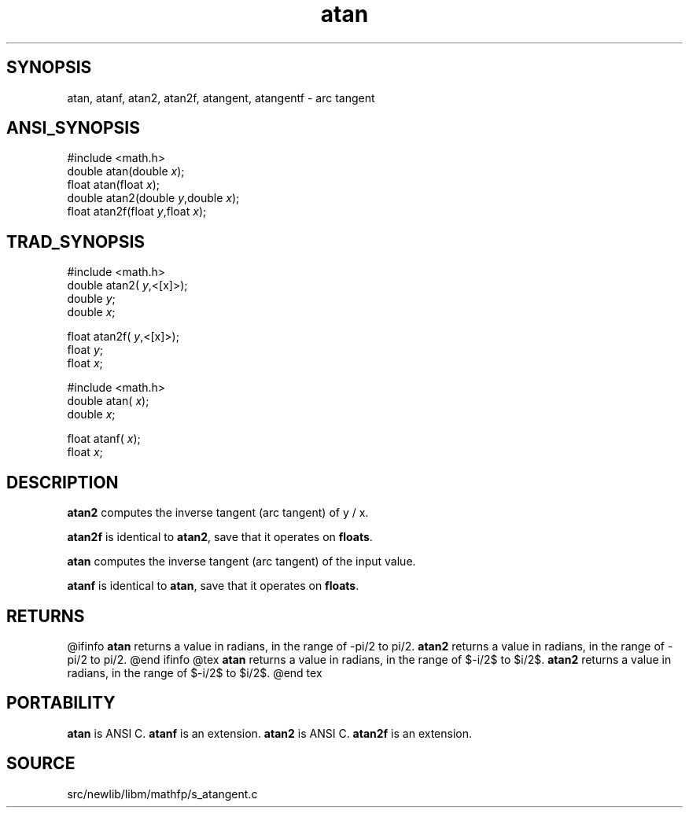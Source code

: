.TH atan 3 "" "" ""
.SH SYNOPSIS
atan, atanf, atan2, atan2f, atangent, atangentf \- arc tangent
.SH ANSI_SYNOPSIS
#include <math.h>
.br
double atan(double 
.IR x );
.br
float atan(float 
.IR x );
.br
double atan2(double 
.IR y ,double
.IR x );
.br
float atan2f(float 
.IR y ,float
.IR x );
.br
.SH TRAD_SYNOPSIS
#include <math.h>
.br
double atan2(
.IR y ,<[x]>);
.br
double 
.IR y ;
.br
double 
.IR x ;
.br

float atan2f(
.IR y ,<[x]>);
.br
float 
.IR y ;
.br
float 
.IR x ;
.br

#include <math.h>
.br
double atan(
.IR x );
.br
double 
.IR x ;
.br

float atanf(
.IR x );
.br
float 
.IR x ;
.br
.SH DESCRIPTION
.BR atan2 
computes the inverse tangent (arc tangent) of y / x.

.BR atan2f 
is identical to 
.BR atan2 ,
save that it operates on 
.BR floats .

.BR atan 
computes the inverse tangent (arc tangent) of the input value.

.BR atanf 
is identical to 
.BR atan ,
save that it operates on 
.BR floats .
.SH RETURNS
@ifinfo
.BR atan 
returns a value in radians, in the range of -pi/2 to pi/2.
.BR atan2 
returns a value in radians, in the range of -pi/2 to pi/2.
@end ifinfo
@tex
.BR atan 
returns a value in radians, in the range of $-\pi/2$ to $\pi/2$.
.BR atan2 
returns a value in radians, in the range of $-\pi/2$ to $\pi/2$.
@end tex
.SH PORTABILITY
.BR atan 
is ANSI C. 
.BR atanf 
is an extension.
.BR atan2 
is ANSI C. 
.BR atan2f 
is an extension.
.SH SOURCE
src/newlib/libm/mathfp/s_atangent.c
